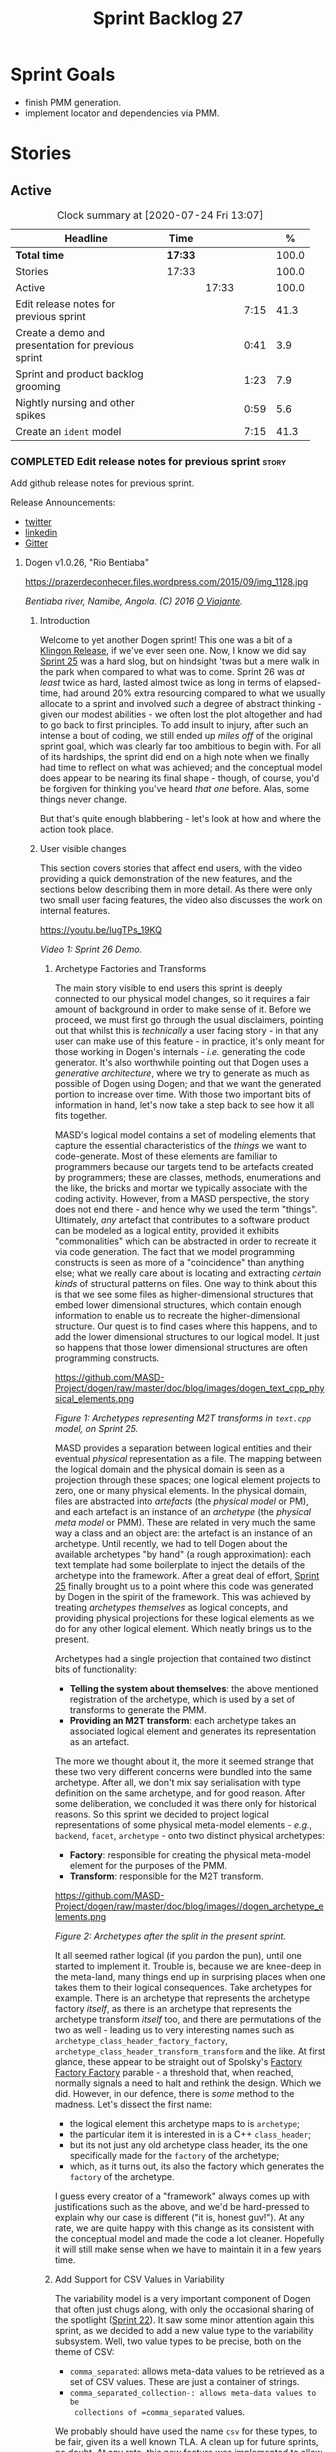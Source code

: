 #+title: Sprint Backlog 27
#+options: date:nil toc:nil author:nil num:nil
#+todo: STARTED | COMPLETED CANCELLED POSTPONED
#+tags: { story(s) epic(e) spike(p) }

* Sprint Goals

- finish PMM generation.
- implement locator and dependencies via PMM.

* Stories

** Active

#+begin: clocktable :maxlevel 3 :scope subtree :indent nil :emphasize nil :scope file :narrow 75 :formula %
#+CAPTION: Clock summary at [2020-07-24 Fri 13:07]
| <75>                                               |         |       |      |       |
| Headline                                           | Time    |       |      |     % |
|----------------------------------------------------+---------+-------+------+-------|
| *Total time*                                       | *17:33* |       |      | 100.0 |
|----------------------------------------------------+---------+-------+------+-------|
| Stories                                            | 17:33   |       |      | 100.0 |
| Active                                             |         | 17:33 |      | 100.0 |
| Edit release notes for previous sprint             |         |       | 7:15 |  41.3 |
| Create a demo and presentation for previous sprint |         |       | 0:41 |   3.9 |
| Sprint and product backlog grooming                |         |       | 1:23 |   7.9 |
| Nightly nursing and other spikes                   |         |       | 0:59 |   5.6 |
| Create an =ident= model                            |         |       | 7:15 |  41.3 |
#+TBLFM: $5='(org-clock-time%-mod @3$2 $2..$4);%.1f
#+end:

*** COMPLETED Edit release notes for previous sprint                  :story:
    CLOSED: [2020-07-17 Fri 16:04]
    :LOGBOOK:
    CLOCK: [2020-07-19 Sun 11:02]--[2020-07-19 Sun 11:22] =>  0:20
    CLOCK: [2020-07-17 Fri 14:22]--[2020-07-17 Fri 16:03] =>  1:41
    CLOCK: [2020-07-17 Fri 08:30]--[2020-07-17 Fri 13:16] =>  4:46
    CLOCK: [2020-07-14 Tue 21:25]--[2020-07-14 Tue 21:53] =>  0:28
    :END:

Add github release notes for previous sprint.

Release Announcements:

- [[https://twitter.com/MarcoCraveiro/status/1284151629391040513][twitter]]
- [[https://www.linkedin.com/posts/marco-craveiro-31558919_masd-projectdogen-activity-6674605622907949056-3fJa][linkedin]]
- [[https://gitter.im/MASD-Project/Lobby][Gitter]]

**** Dogen v1.0.26, "Rio Bentiaba"

#+caption: Rio de Bentiaba
https://prazerdeconhecer.files.wordpress.com/2015/09/img_1128.jpg

/Bentiaba river, Namibe, Angola. (C) 2016 [[https://prazerdeconhecer.wordpress.com/2015/09/16/benguela-post/][O Viajante]]./

***** Introduction

Welcome to yet another Dogen sprint! This one was a bit of a [[https://wiki.c2.com/?KlingonProgramming][Klingon
Release]], if we've ever seen one. Now, I know we did say [[https://github.com/MASD-Project/dogen/releases/tag/v1.0.25][Sprint 25]] was
a hard slog, but on hindsight 'twas but a mere walk in the park when
compared to what was to come. Sprint 26 was /at least/ twice as hard,
lasted almost twice as long in terms of elapsed-time, had around 20%
extra resourcing compared to what we usually allocate to a sprint and
involved /such/ a degree of abstract thinking - given our modest
abilities - we often lost the plot altogether and had to go back to
first principles. To add insult to injury, after such an intense a
bout of coding, we still ended up /miles off/ of the original sprint
goal, which was clearly far too ambitious to begin with. For all of
its hardships, the sprint did end on a high note when we finally had
time to reflect on what was achieved; and the conceptual model does
appear to be nearing its final shape - though, of course, you'd be
forgiven for thinking you've heard /that one/ before. Alas, some
things never change.

But that's quite enough blabbering - let's look at how and where the
action took place.

***** User visible changes

This section covers stories that affect end users, with the video
providing a quick demonstration of the new features, and the sections
below describing them in more detail. As there were only two small
user facing features, the video also discusses the work on internal
features.

#+caption Sprint 1.0.26 Demo
[[https://img.youtube.com/vi/IugTPs_19KQ/0.jpg][https://youtu.be/IugTPs_19KQ]]

/Video 1: Sprint 26 Demo./

****** Archetype Factories and Transforms

The main story visible to end users this sprint is deeply connected to
our physical model changes, so it requires a fair amount of background
in order to make sense of it. Before we proceed, we must first go
through the usual disclaimers, pointing out that whilst this is
/technically/ a user facing story - in that any user can make use of
this feature - in practice, it's only meant for those working in
Dogen's internals - /i.e./ generating the code generator. It's also
worthwhile pointing out that Dogen uses a /generative architecture/,
where we try to generate as much as possible of Dogen using Dogen; and
that we want the generated portion to increase over time. With those
two important bits of information in hand, let's now take a step back
to see how it all fits together.

MASD's logical model contains a set of modeling elements that capture
the essential characteristics of the /things/ we want to
code-generate. Most of these elements are familiar to programmers
because our targets tend to be artefacts created by programmers; these
are classes, methods, enumerations and the like, the bricks and mortar
we typically associate with the coding activity. However, from a MASD
perspective, the story does not end there - and hence why we used the
term "things". Ultimately, /any/ artefact that contributes to a
software product can be modeled as a logical entity, provided it
exhibits "commonalities" which can be abstracted in order to recreate
it via code generation. The fact that we model programming constructs
is seen as more of a "coincidence" than anything else; what we really
care about is locating and extracting /certain kinds/ of structural
patterns on files. One way to think about this is that we see some
files as higher-dimensional structures that embed lower dimensional
structures, which contain enough information to enable us to recreate
the higher-dimensional structure. Our quest is to find cases where
this happens, and to add the lower dimensional structures to our
logical model. It just so happens that those lower dimensional
structures are often programming constructs.

#+caption Archetypes representing M2T transforms in text.cpp
https://github.com/MASD-Project/dogen/raw/master/doc/blog/images/dogen_text_cpp_physical_elements.png

/Figure 1: Archetypes representing M2T transforms in =text.cpp= model, on Sprint 25./

MASD provides a separation between logical entities and their eventual
/physical/ representation as a file. The mapping between the logical
domain and the physical domain is seen as a projection through these
spaces; one logical element projects to zero, one or many physical
elements. In the physical domain, files are abstracted into
/artefacts/ (the /physical model/ or PM), and each artefact is an
instance of an /archetype/ (the /physical meta model/ or PMM). These
are related in very much the same way a class and an object are: the
artefact is an instance of an archetype. Until recently, we had to
tell Dogen about the available archetypes "by hand" (a rough
approximation): each text template had some boilerplate to inject the
details of the archetype into the framework. After a great deal of
effort, [[https://github.com/MASD-Project/dogen/releases/tag/v1.0.25][Sprint 25]] finally brought us to a point where this code was
generated by Dogen in the spirit of the framework. This was achieved
by treating /archetypes themselves/ as logical concepts, and providing
physical projections for these logical elements as we do for any other
logical element. Which neatly brings us to the present.

Archetypes had a single projection that contained two distinct bits of
functionality:

- *Telling the system about themselves*: the above mentioned
  registration of the archetype, which is used by a set of transforms
  to generate the PMM.
- *Providing an M2T transform*: each archetype takes an associated
  logical element and generates its representation as an artefact.

The more we thought about it, the more it seemed strange that these
two very different concerns were bundled into the same
archetype. After all, we don't mix say serialisation with type
definition on the same archetype, and for good reason. After some
deliberation, we concluded it was there only for historical
reasons. So this sprint we decided to project logical representations
of some physical meta-model elements - /e.g./, =backend=, =facet=,
=archetype= - onto two distinct physical archetypes:

- *Factory*: responsible for creating the physical meta-model element
  for the purposes of the PMM.
- *Transform*: responsible for the M2T transform.

#+caption Archetypes for archetype
https://github.com/MASD-Project/dogen/raw/master/doc/blog/images//dogen_archetype_elements.png

/Figure 2: Archetypes after the split in the present sprint./

It all seemed rather logical (if you pardon the pun), until one
started to implement it. Trouble is, because we are knee-deep in the
meta-land, many things end up in surprising places when one takes them
to their logical consequences. Take archetypes for example. There is
an archetype that represents the archetype factory /itself/, as there
is an archetype that represents the archetype transform /itself/ too,
and there are permutations of the two as well - leading us to very
interesting names such as =archetype_class_header_factory_factory=,
=archetype_class_header_transform_transform= and the like. At first
glance, these appear to be straight out of Spolsky's [[http://pages.di.unipi.it/corradini/Didattica/AP-18/DOCS/WhyDoIHateFrameworks.pdf][Factory Factory
Factory]] parable - a threshold that, when reached, normally signals a
need to halt and rethink the design. Which we did. However, in our
defence, there is /some/ method to the madness. Let's dissect the
first name:

- the logical element this archetype maps to is =archetype=;
- the particular item it is interested in is a C++ =class_header=;
- but its not just any old archetype class header, its the one
  specifically made for the =factory= of the archetype;
- which, as it turns out, its also the factory which generates the
  =factory= of the archetype.

I guess every creator of a "framework" always comes up with
justifications such as the above, and we'd be hard-pressed to explain
why our case is different ("it is, honest guv!"). At any rate, we are
quite happy with this change as its consistent with the conceptual
model and made the code a lot cleaner. Hopefully it will still make
sense when we have to maintain it in a few years time.

****** Add Support for CSV Values in Variability

The variability model is a very important component of Dogen that
often just chugs along, with only the occasional sharing of the
spotlight ([[https://github.com/MASD-Project/dogen/releases/tag/v1.0.22][Sprint 22]]). It saw some minor attention again this sprint,
as we decided to add a new value type to the variability
subsystem. Well, two value types to be precise, both on the theme of
CSV:

- =comma_separated=: allows meta-data values to be retrieved as a set
  of CSV values. These are just a container of strings.
- =comma_separated_collection-: allows meta-data values to be
  collections of =comma_separated= values.

We probably should have used the name =csv= for these types, to be
fair, given its a well known TLA. A clean up for future sprints, no
doubt. At any rate, this new feature was implemented to allow us to
process relation information in a more natural way, like for example:

#+begin_example
#DOGEN masd.physical.constant_relation=dogen.physical.helpers.meta_name_factory,archetype:masd.cpp.types.class_header
#DOGEN masd.physical.variable_relation=self,archetype:masd.cpp.types.archetype_class_header_factory
#+end_example

For details on relations in the PMM, see the internal stories section.

***** Development Matters

In this section we cover topics that are mainly of interest if you
follow Dogen development, such as details on internal stories that
consumed significant resources, important events, etc. As usual, for
all the gory details of the work carried out this sprint, see the
[[https://github.com/MASD-Project/dogen/blob/master/doc/agile/v1/sprint_backlog_26.org][sprint log]].

****** Ephemerides

This sprint saw the 12,000th commit to Dogen. To our displeasure, it
also saw the implementation of the new GitHub design, depicted in
Figure 3.

#+caption Dogen 12000th commit
https://github.com/MASD-Project/dogen/raw/master/doc/blog/images//git_commit_12_000th.png

/Figure 3: Dogen's GitHub repo at the 12,000th commit./

****** Milestones

No milestones where reached this sprint.

****** Significant Internal Stories

This sprint had the ambitious goal of replacing the hard-coded way in
which we handle relationships in both the C++ and C# model with a PMM
based approach. As it turns out, it was an extremely ambitious
goal. There were two core stories that captured this work, each
composed with a large number of small sub-stories; we grouped these
into the two sections below.

******* Add Relations Between Archetypes in the PMM

It has been known for a long time that certain kinds of relationships
exist at the /archetype level/, regardless of the state of the logical
modeling element we are trying to generate. In other words, an
archetype can require a /fixed/ set of logical model elements,
projected to a given archetype (/e.g./, say the type definition). For
instance, when you implement an archetype, you may find it needs some
specific "platform services" such as logging, iostreams, standard
exceptions and so forth, which must be present regardless of the state
of the logical model elements processed by the M2T transform. This is
somewhat of a simplification because sometimes there is conditionality
attached to these relations, but its a sufficient approximation of the
truth for the present purposes. These we shall name /constant
relations/, as they do not change with regards to the logical model
element.

In addition, archetypes also have relations with other archetypes
based on the specific contents of the logical model element they are
trying to generate; for example, having an attribute may require
including one or more headers for the logical model elements as given
by the attribute's type - /e.g./, =std::unordered_map<std::string,
some_user_type>= requires =unordered_map= and =string= from the =std=
model, as well as =some_user_type= from the present model; or an
archetype may require another archetype like, for example, a class
implementation will always need the class header. In the first case we
have an /explicit relation/, whereas in the latter case its an
/implicit relation/, but both of these fall under the umbrella of
/variable relations/ because they vary depending on the data contained
in the logical model element. They can only be known for sure when we
are processing a specific model.

Up to now, we have modeled the projection of relations from the
logical dimension into the physical dimension by allowing archetypes
themselves to "manually" create dependencies. This meant that we
pushed all of the problem to "run time", regardless of whether the
relations are variable or constant; worse, it also means we've
hard-coded the relations in a way that is completely transparent to
the models - with "transparent" here having a bad connotation. Listing
1 provides an example of how these are declared. This approach is of
course very much in keeping with Dogen's unspoken motto, shamelessly
stolen [[https://wiki.c2.com/?MakeItWorkMakeItRightMakeItFast][elsewhere]], of "first hard-code and get it to work in /any way
possible/, as quickly as possible, then continuously refactor". Sadly,
now has come the time for the second part of that motto, and that is
what this story concerns itself with.

#+begin_src c++
    const auto io_arch(transforms::io::traits::class_header_archetype_qn());
    const bool in_inheritance(o.is_parent() || o.is_child());
    const bool io_enabled(builder.is_enabled(o.name(), io_arch));
    const bool requires_io(io_enabled && in_inheritance);

    const auto ios(inclusion_constants::std::iosfwd());
    if (requires_io)
        builder.add(ios);

    using ser = transforms::serialization::traits;
    const auto ser_fwd_arch(ser::class_forward_declarations_archetype_qn());
    builder.add(o.name(), ser_fwd_arch);

    const auto carch(traits::canonical_archetype());
    builder.add(o.transparent_associations(), carch);

    const auto fwd_arch(traits::class_forward_declarations_archetype_qn());
    builder.add(o.opaque_associations(), fwd_arch);

    const auto self_arch(class_header_transform::static_archetype().meta_name().qualified());
    builder.add(o.parents(), self_arch);

    using hash = transforms::hash::traits;
    const auto hash_carch(hash::traits::canonical_archetype());
    builder.add(o.associative_container_keys(), hash_carch);
#+end_src

/Listing 1: Fragment of inclusion dependencies in the =class_header_transform=./

The reason why we do not want relations to be transparent is because
the graph of physical dependencies contains a lot of valuable
information; for example, it could tell us if the user has decided to
instantiate an invalid configuration such as disabling the =hash=
facet and then subsequently creating a =std::unordered_map= instance,
which requires it. In addition, we always wondered if there really was
a reason to have a completely separate handling of relations for C++
and C#, or whether it was possible to combine the two into a unified
approach that took into account the gulf of differences between the
languages (/e.g./, =#include= of files versus =using= of
namespaces). So the purpose of this story was to try to bring
relations into the PMM as first class citizens so that we could reason
about them, and then to generate the physical specificities of each
technical space from this abstraction. With this release we have done
the first of these steps: we have introduced all of the machinery that
declares relations as part of the archetype factory generation, as
well as all the paraphernalia of logical transforms which process the
meta-data in order to bring it into a usable form in the physical
domain. It was a very large story in of itself, but there were also a
large number of smaller stories that formed the overall picture. These
can be briefly summarised as follows:

- *Analysis on solving relationship problems*: Much of the work in
  finding a taxonomy for the different relation types came from this
  story, as well as deciding on the overall approach for modeling them
  in the logical and physical models.
- *Create a TS agnostic representation of inclusion*: Due to how we
  hard-coded relations, we needed to extract the requirements for the
  C++ Technical Space in a form that did not pull in too much
  C++-specific concepts. We've had the notion that some archetypes are
  "non-inclusive", that is to say, they generate files which we think
  cannot be part of any relation (/e.g./ inclusion of a =cpp= file
  is not allowed). In this story we tried to generalise this notion.
- *Use PMM to compute =meta_name_indices=*: As part of the PMM
  clean-up, we want to start using it as much as possible to generate
  all of the data structures that we are at present hard-coded. This
  story was one such clean-up, which consolidated a lot of dispersed
  infrastructure into the PMM.
- *Add labels to archetypes*: In the existing implementation we have
  the notion of "canonical archetypes". These exist so that when we
  have a logical model element and require the archetype that contains
  its type definition, we can "resolve" it to the appropriate
  archetype depending on the logical meta-type; /e.g./ =enum_header=,
  =class_header=, and so forth. Labels were designed as generalisation
  of this mapping infrastructure, so that we can have arbitrary
  labels, including the somewhat more meaningful =type_definition=.
- *Analysis on archetype relations for stitch templates*: Stitch
  templates are their own nest of wasps when it comes to relations. We
  incorrectly allowed templates to have their own "inclusion" system
  via the =<#@ masd.stitch.inclusion_dependency "x.hpp">=
  directive. This seemed really clever at the time, but in light of
  this analysis, it clearly suffers from exactly the same issues as
  the regular M2T transforms did - we have no way of knowing what
  these templates are pulling in, whether those models are available
  and so forth. With this analysis story we found a generalised way to
  bring in relations from stitch templates into the fold. However, the
  implementation will be no easy feat.
- *Analysis on reducing the number of required wale keys*: Whilst we
  were looking at stitch it seemed only logical that we also looked at
  our other templating engine, wale (really, a poor man's
  implementation of [[https://mustache.github.io/][mustache]], which we will hopefully replace at some
  point). It seems obvious that we have far too many keys being passed
  in to our wale templates, and that the required data is available in
  the PMM. This story pointed out which bits of information can
  already be supplied by the PMM. We need a follow up implementation
  story to address it.
- *Analysis on implementing containment with configuration*: this
  story provides a much easier way to handle enablement, as opposed to
  the pairs of transforms we have at present that handle first a
  "global configuration" and then a "local configuration". With the
  analysis in this story we could "flatten" these into a single
  configuration which could then be processed in one go. However, the
  implementation story for this analysis will probably have to remain
  in the backlog as its not exactly a pressing concern.
- *Merge kernel with physical meta-model**: We originally had the
  notion of a "kernel", which grouped backends, facets and
  archetypes. However, we still don't really have a good use case for
  having more than one kernel. With this story we deprecated and
  removed the =kernel= meta-entity and flattened the PMM. We can
  always reintroduce it if a use case is found.
- *Move templating aspects of archetype into a generator type*: Due to
  the complexity of having relations for the archetype as well as
  relations for the templates, we factored out the templating aspects
  of the archetype into a new logical entity called
  =archetype_text_templating=. This made the modeling a bit more
  clearer, as opposed to names such as "meta-relations" that had been
  tried before. This story was further complemented by "Rename
  archetype generator" where we changed the name to its present form.
- *Remove traits for archetypes*: With the rise of the PMM, we no
  longer need to hard-code archetype names via the so-called
  "traits". We started removing some of these, but many of the pesky
  critters still remain.
- *Convert =wale_template_reference= to meta-data*: Archetypes always
  had the ability to reference wale templates, as well as containing a
  stitch template. Due to some misguided need for consistency, we
  modeled both stitch template and the reference to a wale template as
  attributes. However, the net result was a huge amount of
  duplication, given that almost all archetypes use one of two wale
  templates. The problem should be fairly evident in [[https://raw.githubusercontent.com/MASD-Project/dogen/master/doc/blog/images/dogen_text_cpp_physical_elements.png][Figure 1]], even
  though it only shows a narrow window of the =text.cpp= model. With
  this story we moved this field to meta-data, meaning we can now use
  the profiling system to our advantage and therefore remove all
  duplication. [[https://raw.githubusercontent.com/MASD-Project/dogen/master/doc/blog/images/dogen_archetype_elements.png][Figure 2]] depicts the new look.
- *Archetype kind and postfix as parts of a larger pattern*: More
  analysis trying to understand how we can reconstruct file paths from
  the generalised elements we have in PMM. We tried to see if we can
  model these using the new labelling approach, with moderate
  success. The implementation story for this analysis is to follow,
  likely next sprint.
- *Split physical relation properties*: Trivial story to improve the
  modeling of relations on the physical domain. These now have its own
  top-level class.

All of these disparate stories molded the logical and physical models
into containing the data needed to handle relations. After all of this
work, we just about got to the point where we were trying to generate
the relations themselves; and then we realised this task could not be
completed until we resolved some key modeling errors of data types
that really belonged in the physical domain but were unfortunately
located elsewhere. So we downed our tools and started work on the next
story.

******* Create an Archetype Repository in Physical Model

This story started with very good intentions but quickly became a
dishevelled grab-bag of refactoring efforts. The main idea behind it
was that we seem to have two distinct phases of processing of the
physical model:

- the first phase happens during the logical to physical projection;
  at this point we need to perform a number of transforms to the
  physical model, but we are not quite yet ready to let go of the
  logical model as we still need the combined logical-physical space
  in order to perform the M2T transforms.
- the second phase happens once we have the stand alone physical
  model. This is fairly straightforward, dealing with any
  post-processing that may be required.

Our key concern here is with the first phase - and hopefully you can
now see how this story relates to the previous one, given that we'd
like to stick the processing of relations somewhere in there. Whilst
it may be tempting to create an instance of the physical model for the
first phase, we would then have to throw it away when we resume the
guise of the logical-physical space in =dogen.text=. Besides, we did
not really need a full blown physical model instance; all that is
required is a set of artefacts to populate. And with this, the notion
of the "artefact repository" was born. Whilst we were doing so, we
also noticed something else that was rather interesting: the
logical-physical space deals mainly with /planes/ of the physical
space that pertain to each individual modeling element (as covered by
the story "Add hash map of artefacts in physical model"). We had
originally incorrectly called these planes "manifolds", but subsequent
reading seems to imply they are just 1D planes of a 2D space (see
[[http://bjlkeng.github.io/posts/manifolds][Manifolds: A Gentle Introduction]]). Once we understood that, we then
refactored both the artefact repository as well as the physical model
to be implemented in terms of these planes - which we have named
=artefact_set= for now, though perhaps the name needs revisiting.

It took some doing to put the artefact repository and the plane
approach in, but once it was indeed in, it made possible a great
number of cleanups that we had been trying to do for many sprints. In
the end, we were finally able to move /all/ physical concepts that had
been scattered around logical and text models - at one point we
generated over 10 temporary non-buildable commits before squashing it
into one [[https://github.com/MASD-Project/dogen/commit/8499f7bc74a60c7717fe7e1ab2a2b52fccf1dd5d][monstrous commit]]. Though some further refactoring is no doubt
required, at least now these types live in their final resting place
in the physical model ([[https://raw.githubusercontent.com/MASD-Project/dogen/master/doc/blog/images/physical_model_after_artefact_set_refactor.png][Figure 4]]), together with a chain that populates
the artefact repository. In the end, it was a rather rewarding change
though it certainly did not seem so as we in the thick of doing it.

#+caption Physical model
https://github.com/MASD-Project/dogen/raw/master/doc/blog/images/physical_model_after_artefact_set_refactor.png

/Figure 4/: Physical model after refactoring.

******* MDE Paper of the Week (PofW)

This sprint we spent a bit more than usual reading MDE papers (6.1%),
and read a total of 5 papers. It should have really been 6 but due to
time constraints we missed one. As usual, we published a video on
youtube with the review of each paper. The following papers were read:

- [[https://youtu.be/UlYLsBHjU1I][MDE PotW 10: Using Aspects to Model Product Line Variability]]:
  Groher, Iris, and Markus Voelter. "Using Aspects to Model Product
  Line Variability." SPLC (2). 2008. [[https://pdfs.semanticscholar.org/4c77/0315cd8151f6c162ac2f99ecc62225f4c94e.pdf?_ga=2.246561604.1739388568.1592151663-6190553.1592151663][PDF]].
- [[https://youtu.be/9x_pqJOw_FE][MDE PotW 11: A flexible code generator for MOF based modeling
  languages]]: Bichler, Lutz. "A flexible code generator for MOF-based
  modeling languages." 2nd OOPSLA Workshop on Generative Techniques in
  the context of Model Driven Architecture. 2003. [[https://s23m.com/oopsla2003/bichler.pdf][PDF]].
- [[https://youtu.be/_1Xc2L5RpTY][MDE PotW 12: A Comparison of Generative Approaches]]: XVCL and
  GenVoca: Blair, James, and Don Batory. "A Comparison of Generative
  Approaches: XVCL and GenVoca." Technical report, The University of
  Texas at Austin, Department of Computer Sciences (2004). [[http://citeseerx.ist.psu.edu/viewdoc/download?doi=10.1.1.457.1399&rep=rep1&type=pdf][PDF]].
- [[https://youtu.be/XfVGK8XOKmk][MDE PotW 13: An evaluation of the Graphical Modeling Framework GMF]]:
  Seehusen, Fredrik, and Ketil Stølen. "An evaluation of the graphical
  modeling framework (gmf) based on the development of the coras
  tool." International Conference on Theory and Practice of Model
  Transformations. Springer, Berlin, Heidelberg, 2011. [[http://hjem.ifi.uio.no/ketils/kst/Articles/2011.ICMT.pdf][PDF]].
- [[https://youtu.be/OvCgcKHc__Y][MDE PotW 14: Features as transformations: A generative approach to
  software development]]: Vranić, Valentino, and Roman
  Táborský. "Features as transformations: A generative approach to
  software development." Computer Science and Information Systems 13.3
  (2016): 759-778. [[https://pdfs.semanticscholar.org/7f20/ee0ef94ba20161611c2ae184e6040f9d2fe1.pdf?_ga=2.47007141.386256099.1594564659-1149343892.1591869910][PDF]]

****** Resourcing

As we alluded to in the introduction, this sprint had a whopping 95
hours worth of effort as opposed to the more traditional 80 hours -
18.7% more resourcing than usual. It also lasted for some 6 weeks
rather than 4, meaning our utilisation rate was a measly 35%, our
second worse since records begun on [[https://github.com/MASD-Project/dogen/releases/tag/v1.0.20][Sprint 20]] ([[https://raw.githubusercontent.com/MASD-Project/dogen/master/doc/blog/images/physical_model_after_artefact_set_refactor.png][Figure 4]]). Partially
this was due to work and life constraints, but partially it was also
due to the need to have some time away from the rarefied environment
of the logical-physical space, which is not exactly a friendly place
to those who do not favour abstraction.

#+caption Sprint 26 stories
https://github.com/MASD-Project/dogen/raw/master/doc/blog/images/dogen_utilisation_rate_sprint_26.png

/Figure 5_: Utilisation rate since Sprint 20./

If one ignores those glaring abnormalities, the sprint was otherwise
fairly normal. Around 75% of the resourcing was concerned with stories
that contributed directly to the sprint goal - not quite the 80% of
the previous sprint but not too shabby a number either. As the
colouration of Figure 6 attests, those 75% were spread out across a
decent number of stories, meaning we didn't do so bad in capturing the
work performed. On non-core matters, we spent around 6.1% on MDE
papers - up from 5.2% last sprint - but giving us a good bang for the
buck with 5 papers instead of the 4 we had last sprint. Its a bit
painful to read papers after a long week of coding for both
professional and personal projects, but its definitely worth our
while. We also had around 2.2% of the ask wasted on spikes, mainly
troubleshooting problems with the nightly build and with
Emacs/clangd. Finally, we dedicated almost 16% to process related
matters, including 8.4% on editing the release notes and 6.1% on
backlog grooming. Overall, it was a solid effort from a resourcing
perspective, with the exception of the utilisation rate. Hopefully,
regular service will be resumed next sprint on that regard.

#+caption Sprint 26 stories
https://github.com/MASD-Project/dogen/raw/master/doc/agile/v1/sprint_26_pie_chart.jpg

/Figure 6: Cost of stories for sprint 26./

****** Roadmap

Sadly, not much to be said for our road map. We did not make any
progress with regards to closing the fabled generation meta-model
clean-up given that we are yet to do a dent in the PMM relations. We
probably should rename this milestone as well, given the generation
model is long gone from the code-base. One for next sprint.

#+caption: Project Plan
https://github.com/MASD-Project/dogen/raw/master/doc/agile/v1/sprint_26_project_plan.png

#+caption: Resource Allocation Graph
https://github.com/MASD-Project/dogen/raw/master/doc/agile/v1/sprint_26_resource_allocation_graph.png

***** Binaries

You can download binaries from either [[https://bintray.com/masd-project/main/dogen/1.0.26][Bintray]] or GitHub, as per
Table 2. All binaries are 64-bit. For all other architectures and/or
operative systems, you will need to build Dogen from source. Source
downloads are available in [[https://github.com/MASD-Project/dogen/archive/v1.0.26.zip][zip]] or [[https://github.com/MASD-Project/dogen/archive/v1.0.26.tar.gz][tar.gz]] format.

| Operative System    | Format | BinTray                             | GitHub                              |
|---------------------+--------+-------------------------------------+-------------------------------------|
| Linux Debian/Ubuntu | Deb    | [[https://dl.bintray.com/masd-project/main/1.0.26/dogen_1.0.26_amd64-applications.deb][dogen_1.0.26_amd64-applications.deb]] | [[https://github.com/MASD-Project/dogen/releases/download/v1.0.26/dogen_1.0.26_amd64-applications.deb][dogen_1.0.26_amd64-applications.deb]] |
| OSX                 | DMG    | [[https://dl.bintray.com/masd-project/main/1.0.26/DOGEN-1.0.26-Darwin-x86_64.dmg][DOGEN-1.0.26-Darwin-x86_64.dmg]]      | [[https://github.com/MASD-Project/dogen/releases/download/v1.0.26/DOGEN-1.0.26-Darwin-x86_64.dmg][DOGEN-1.0.26-Darwin-x86_64.dmg]]      |
| Windows             | MSI    | [[https://dl.bintray.com/masd-project/main/DOGEN-1.0.26-Windows-AMD64.msi][DOGEN-1.0.26-Windows-AMD64.msi]]      | [[https://github.com/MASD-Project/dogen/releases/download/v1.0.26/DOGEN-1.0.26-Windows-AMD64.msi][DOGEN-1.0.26-Windows-AMD64.msi]]      |

/Table 1: Binary packages for Dogen./

*Note.* The OSX and Linux binaries are not stripped at present and so
are larger than they should be. We have [[https://github.com/MASD-Project/dogen/blob/master/doc/agile/product_backlog.org#linux-and-osx-binaries-are-not-stripped][an outstanding story]] to
address this issue, but sadly CMake does not make this a trivial
undertaking.

***** Next Sprint

The goal for the next sprint is carried over from the previous
sprint. Given the overambitious nature of the previous sprint's goal,
this time we decided to go for a single objective:

- implement locator and dependencies via PMM.

That's all for this release. Happy Modeling!

*** COMPLETED Create a demo and presentation for previous sprint      :story:
    CLOSED: [2020-07-17 Fri 16:36]
    :LOGBOOK:
    CLOCK: [2020-07-17 Fri 16:37]--[2020-07-17 Fri 16:46] =>  0:09
    CLOCK: [2020-07-17 Fri 16:04]--[2020-07-17 Fri 16:36] =>  0:32
    :END:

Time spent creating the demo and presentation.

**** Presentation

***** Dogen v1.0.26, "Rio Bentiaba"

    Marco Craveiro
    Domain Driven Development
    Released on 13th July 2020

***** Archetype Factories and Transforms

- split factory from transform

***** Add Support for CSV Values in Variability

- CSV
- CSV collection

***** Add Relations Between Archetypes in the PMM

- add all the types related to relations

***** Create an Archetype Repository in Physical Model

- archetype repository artefact set
- discuss how the chains are now connected.

*** STARTED Sprint and product backlog grooming                       :story:
    :LOGBOOK:
    CLOCK: [2020-07-17 Fri 16:47]--[2020-07-17 Fri 17:53] =>  1:06
    CLOCK: [2020-07-13 Mon 23:51]--[2020-07-14 Tue 00:08] =>  0:17
    :END:

Updates to sprint and product backlog.

*** STARTED Nightly nursing and other spikes                          :story:
    :LOGBOOK:
    CLOCK: [2020-07-19 Sun 11:31]--[2020-07-19 Sun 12:30] =>  0:59
    :END:

Time spent troubleshooting environmental problems.

- clangd seized up, so did a dist-upgrade and updated all emacs
  packages.

*** COMPLETED Implement formatting styles in physical model           :story:
    CLOSED: [2020-07-17 Fri 17:28]

*Rationale*: implemented with the refactoring in the previous sprint.

We need to move the types related to formatting styles into physical
model, and transfors as well. WE should also address formatting input.

Merged stories:

*Move formatting styles into generation*

We need to support the formatting styles at the meta-model level.

*Replace all formatting styles with the ones in physical model*

We still have a number of copies of this enumeration.

*** COMPLETED Add PMM enablement transform                            :story:
    CLOSED: [2020-07-17 Fri 17:28]

*Rationale*: implemented with the refactoring in the previous sprint.

This transform reads the global enablement flags for backend, facet
and archetype. It is done as part of the chain to produce the PMM.

*** COMPLETED Add a PM enablement and overwrite transform             :story:
    CLOSED: [2020-07-17 Fri 17:28]

*Rationale*: implemented with the refactoring in the previous sprint.

This relies on PMM enablement flags. Also, it reads the local
archetype enablement and overwrite flags and has the logic to set it
as per current enablement transform.

Once this transform is implemented, we should try disabling the
existing enablement transform and see what breaks.

*** COMPLETED Consider bucketing elements by meta-type in generation model :story:
    CLOSED: [2020-07-17 Fri 17:41]

*Rationale*: implemented with the refactoring in the previous sprint.

At the moment we have a flat container of elements in the main
model. However, it seems like one of its use cases will be to bucket
the elements by meta-type before processing: formatters will want to
locate all formatters for a given meta-type and apply them all. At
present we are asking for the formatters for meta-name
repeatedly. This makes no sense, we should just ask for them once and
apply all formatters in one go.

For this we could simply group elements by meta-name in the model
itself and then use that container at formatting time. However, there
may be cases where looping through the whole model is more convenient
(during transforms) so this is not without its downsides.

Alternatively we could consider just bucketing in the formatters'
workflow itself.

This work will only be useful once we get rid of the formattables
model.

This can be done in the generation model, as part of the generation
clean up.

*** COMPLETED Add =is_generatable= to logical model                   :story:
    CLOSED: [2020-07-17 Fri 17:51]

*Rationale*: implemented with the refactoring in the previous sprint.

Logical types which cannot be generated should be removed prior to
physical expansion. There are two types:

- intrinsically non-generatable types such as object templates, etc.
- types that may not be generated depending on state: modules.

In the future, when we support the static / dynamic pattern,

Tasks:

- add a generatable flag in logical model elements with associated
  transform.
- add a pruning transform that filters out all non-generatable types
  from logical model.

Merged stories:

*Intrinsic non-generatable types

In the decoration transform we have this hack:

: bool decoration_transform::
: is_generatable(const assets::meta_model::name& meta_name) {
:     // FIXME: massive hack for now.
:     using mnf = assets::helpers::meta_name_factory;
:     static const auto otn(mnf::make_object_template_name());
:     static const auto ln(mnf::make_licence_name());
:     static const auto mln(mnf::make_modeline_name());
:     static const auto mgn(mnf::make_modeline_group_name());
:     static const auto gmn(mnf::make_generation_marker_name());
:
:     const auto id(meta_name.qualified().dot());
:     return
:         id != otn.qualified().dot() &&
:         id != ln.qualified().dot() &&
:         id != mln.qualified().dot() &&
:         id != mgn.qualified().dot() &&
:         id != gmn.qualified().dot();
: }

This is done because we know up front that some elements in the assets
meta-model cannot be generated. We need a way to tag this elements
statically. This should be done when the elements are code
generated. It is not yet clear how this should be done though.

Notes:

- one possible approach is to have a constant that is code generated
  which states if a type is meant for generation or not.
- however, it would be even better if we could determine if a type has
  formatters or not. This would mean we would cover two possible
  scenarios: types that are intrinsically non-generatable and types
  that are not yet generatable. It may be that there is no need to
  distinguish between these two.
- when we have meta-model elements for logical meta-elements we just
  need to add this as a property (e.g. generatable). If a user tries
  to add a formatter to a non-generatable type we error.

*** STARTED Create an =ident= model                                   :story:
    :LOGBOOK:
    CLOCK: [2020-07-24 Fri 13:01]--[2020-07-24 Fri 13:07] =>  0:06
    CLOCK: [2020-07-24 Fri 10:00]--[2020-07-24 Fri 13:00] =>  3:00
    CLOCK: [2020-07-19 Sun 12:42]--[2020-07-19 Sun 12:48] =>  0:06
    CLOCK: [2020-07-19 Sun 11:22]--[2020-07-19 Sun 11:30] =>  0:08
    CLOCK: [2020-07-18 Sat 23:51]--[2020-07-19 Sun 01:12] =>  1:21
    CLOCK: [2020-07-18 Sat 18:36]--[2020-07-18 Sat 19:04] =>  0:28
    CLOCK: [2020-07-18 Sat 17:05]--[2020-07-18 Sat 18:16] =>  1:11
    CLOCK: [2020-07-18 Sat 12:05]--[2020-07-18 Sat 13:00] =>  0:55
    :END:

At present we are duplicating a number of concepts related to identity:

- logical and physical names, locations and IDs.
- provenance
- labels
- simple name / qualified name

It seems that we now have enough identification related types to
warrant a model for it. It seems a bit painful to call it
=identification= so we we can use the shorter =ident= name. We should
also add primitives for IDs though we may not start to make use of
them instantly. We should also add a logical physical ID. Note that we
also have some elements which need to be part of this model because
they are shared but are not exactly related to the model's concern:

- technical space: the odd one out, but we need to access it from a
  number of models. We need to make some (improbable) case as to why
  this is related to identification.

Notes:

- it would be nice if we could move the qualified representation stuff
  into a class that is not directly related to the qualified
  name.
- remove uses of string processor in variability, use new identity
  model.

*** Mine the build2 layout terminology                                :story:

It seems build2 is modeling a lot of concepts that are similar to ours
in project layout. We should use their terminology where possible.

Links:

- [[https://build2.org/bdep/doc/bdep-new.xhtml#src-layout][bdep-new source layout]]
- [[https://build2.org/build2-toolchain/doc/build2-toolchain-intro.xhtml#proj-struct][Canonical Project Structure]]

*** Create a logical meta-model                                       :story:

At present we did a quick hack and created the notion of meta-names in
the logical model. In fact, what we really need is the idea of a
"meta-element". We don't need this to be done completely cleanly; the
meta-element is merely just an object really. We just need to have a
way to add:

- virtual meta-element property to the base type.
- static meta-element in each leaf.
- generated code which constructs a static meta-element for each
  descendant.
- meta-data to supply meta-element properties. We just need maybe two:
  stereotype and description.
- transform that generates the logical meta-model. It should be
  indexed by stereotype.

Notes:

- the LMM can be part of the boostrapping phase as is the PMM.
- the stereotype, which is defined in =ident= replaces the meta-name.
- the meta-name factory, transforms etc are deprecated.

*** Add a tagged value class                                          :story:

In the injection model we have a simple c++ pair for tagged values. We
should create a class for it, using UML terminology: =tagged_value=,
where name is =tag= and value is =value=.

Links:

- [[https://github.com/ISO-TC211/UML-Best-Practices/wiki/Tagged-values][UML-Best-Practices: Tagged values]]

*** Rename =org_mode= model                                           :story:

Seems like a better name for this model. Or perhaps =orgmode=? Just
don't like =org_mode=.

*** Move decoration to =text= model                                   :story:

Last sprint we thought that decorations belonged to the logical
model. We were partially right; the part of decorations that refers
only to the modeling of entities is correctly placed in the logical
model. However, the transformation of those elements into text needs
to be placed in the text model. And the output of those
transformations should rightly belong to the archetype set (preamble,
postamble) if not to the artefact themselves. However, for this to
work we need a way to associate technical spaces with artefacts. Then
we can simply ask for all technical spaces in a plane. Or
alternatively we could try to generate the decoration using only the
meta-data. Basically this needs to be done when creating either the
text model or the artefact repository.

*** Update archetype generator to handle decoration                   :story:

Once relations have been moved into the generator type, we need to
create a special handling for archetypes.

Notes:

- instead of obtaining all of its relations from the archetype, we
  need to also query the logical model element. these will supply
  additional constant relations which need to be transformed into
  physical counterparts and resolved.
- relations in archetype can be ignored entirely for the purposes of
  artefact projection.
- the archetype transform can then be implemented as a "regular"
  transform, handling decoration, boilerplate, namespaces, includes,
  etc. We need to remove the includes from the stitch template.
- once all of this is done, remove support for includes and
  configuration from stitch.

*** Add dependencies to artefacts                                     :story:

We need to propagate the dependencies between logical model elements
into the physical model. We still need to distinguish between "types"
of dependencies:

- transparent_associations
- opaque_associations
- associative_container_keys
- parents

Basically, anything which we refer to when we are building the
dependencies for inclusion needs to be represented. We could create a
data structure for this purpose such as "dependencies". We should also
include "namespace" dependencies. These can be obtained by =sort |
uniq= of all of the namespaces for which there are dependencies. These
are then used for C#.

Note however that all dependencies are recorded as logical-physical
IDs.

We also need a way to populate the dependencies as a transform. This
must be done in =m2t= because we need the formatters. We can rely on
the same approach as =inclusion_dependencies= but instead of creating
/inclusion dependencies/, we are just creating /dependencies/.

*** Injector types with regards to containment                        :story:

It seems we have two models for injectors:

- those where element containment is represented through nesting,
  e.g. XML, JSON, org-mode. These can of course be flat too, but its
  natural to represent elements as containers.
- those where element containment is represented through "links",
  e.g. Dia. When we represent containment through links, we need to
  create a graph of the elements and then transform them into a
  qualified path.

At present we left it to the dia injector to resolve the link
containment. It makes more sense to model the containment type in the
injection model and then to have a transform that does the graphing
for link models. We also need a transform that does the name nesting
for nested models. Both do nothing for the converse case. This will
simplify injector code.

Notes:

- linked models must supply the original model ID as well as container
  ID. Nested models may or may not supply this information.
- we should transform nested models into flat models as part of the
  injection chain. The final model should be a flat model.
- perhaps we should have a notion of a nested model and a nested
  element. This way the type system encodes this information.

*** Add artefact's archetype to artefact class                        :story:

For now a simple string would do. In the future we may need a pointer
and join the PMM to the PM. We'll see how the use cases develop.

*** Replace =facet_default= with labels                               :story:

We need to stop using the enumeration to determine the canonical
header and use instead the new labelling mechanism.

*** Prune non-generatable types from logical model                    :story:

Add a pruning transform that filters out all non-generatable types
from logical model.

*** Add file extensions to decoration                                 :story:

Create something really simple:

- extension groups
- extensions

Model this after modelines and modeline groups. We just need to define
an extension group that has all the extensions we have currently in
use. Extensions belong to a TS. Extensions can have a label. If there
is more than one extension for a given TS they must have a
label. Example:

=extension_type:odb_headers=

We then need to label archetypes with these. This is only needed for
cases where there is more than one extension for a given TS (c++
headers and implementation).

*** Add full path processing to PM                                    :story:

We need to be able to generate full paths in the PM. This will require
access to the file extensions. For this we will need new decoration
elements. This must be done as part of the logical model to physical
model conversion.

Merged stories:

*Map archetypes to labels*

We need to add support in the PMM for mapping archetypes to labels. We
may need to treat certain labels more specially than others - its not
clear. We need a container with:

- logical model element ID
- archetype ID
- labels

*** Add dependency generation to PM                                   :story:

We should store the dependencies in the following format:

- relative path
- dot notation
- colon notation
- header guard: not very nice but its the easiest way to solve this
  problem for now.

Archetypes should record their own information for this. This involves
reading meta-data for certain cases (e.g. PDMs). One archetype can
have more than one of these entries. We could map this like an RPM:

- provides
- requires

or

- exports
- imports

Once we are generating the provides/exports we can then use the maps
to populate the imports.

Merged stories:

*Add dependencies between artefacts in the PM*

During logical model conversion, we need to create a map in the
physical model capturing for each artefact:

- id of the dependent element
- archetype
- relation type

Note however that the full purpose of this transform is to resolve
this triplet into a relative path to create a dependency. So we may
not need to store this in the model and just have it in the transform
as an intermediate state.

For C# dependencies are written as the fully qualified element
name. We then need further processing to determine what the using
statements should be. As we do not have any usings at present this
will have to be handled in another story. For now we should just make
sure we record the dependencies.

*** Add archetype ownership model                                     :story:

Archetypes can be owned by either a part or directly by a backend. In
the future, they can also be owned by a product, a component, etc. We
don't need to worry about this yet. Parts are owned by a backend. We
need to ensure the current code supports this correctly. Archetypes
that live at the project level must be owned by the backend, not the
part.

*** KVPs with invalid field name still works                          :story:

As a test we created an invalid KVP:

: +#DOGEN masd.labelz.a_labelz=a,b,c

This should have failed because the name of the KVP is =label=, so
=labelz= shouldn't have matched. However there was no error. We are
probably adding the =z.= to the key. We need to check how variability
is handling this.

*** Create a logical to physical projector                            :story:

The projection logic is now getting really complex. We really need a
class to take over this work. It should also group model elements by
type so that we can obtain the archetypes just once instead of
processing one model element at a time.

*** Consider creating a label for generated files                     :story:

We could label all files which are not generated as "manual". Not
clear how exactly that would be useful.

*** Add a PMM enablement satisfiability transform                     :story:

For now this transform can simply check that there are no enabled
archetypes that depend on disabled archetypes. In the future we could
have a flag that enables archetypes as required.

*** Create a physical ID in logical-physical space                    :story:

Artefacts are points in logical-physical space. They should have an ID
which is composed by both logical and physical location. We could
create a very simple builder that concatenates both, for example:

: <dogen><variability><entities><default_value_override>|<masd><cpp><types><class_header>

The use of =|= would make it really easy to split out IDs as required,
and to visually figure out which part is which. Note though that the
ID is an opaque identifier and the splitting happens for
troubleshooting purposes only, not in the code. With the physical
model, all references are done using these IDs. So for example, if an
artefact =a0= depends on artefact =a1=, the dependency is recorded as
the ID of =a1=. The physical model should also be indexed by ID
instead of being a list of artefacts.

*** Make physical model name a qualified name                         :story:

At present we are setting up the extraction model name from the simple
name of the model. It should really be the qualified name. Hopefully
this will only affect tracing and diffing.

*** Add a PM enablement satisfiability transform                      :story:

To start with, this should just check to see if any of the
dependencies are disabled. If so it throws. In the future we can add
solving.

*** Add a PM transform to prune disabled artefacts                    :story:

We must first start by expanding the physical space into all possible
points. Once enablement is performed though we can prune all artefacts
that are disabled. Note that we cannot prune based on global
information because archetypes may be enabled locally. However, once
all of the local information has been processed and the enabled flag
has been set, we can then remove all of those with the flag set to
false.

In a world with solving, we just need to make sure solving is slotted
in after enablement and before pruning. It should just work.

This transform is done within the =m2t= model, not the =physical=
model, because we need to remove the artefacts from the =m2t=
collection.

*** Implement locator in physical model                               :story:

Use PMM entities to generate artefact paths, within =m2t=.

Merged stories:

*Create a archetypes locator*

We need to move all functionality which is not kernel specific into
yarn for the locator. This will exist in the helpers namespace. We
then need to implement the C++ locator as a composite of yarn
locator.

*Other Notes*

At present we have multiple calls in locator, which are a bit
ad-hoc. We could potentially create a pattern. Say for C++, we have
the following parameters:

- relative or full path
- include or implementation: this is simultaneously used to determine
  the placement (below) and the extension.
- meta-model element:
- "placement": top-level project directory, source directory or
  "natural" location inside of facet.
- archetype location: used to determine the facet and archetype
  postfixes.

E.g.:

: make_full_path_for_enumeration_implementation

Interestingly, the "placement" is a function of the archetype location
(a given artefact has a fixed placement). So a naive approach to this
seems to imply one could create a data driven locator, that works for
all languages if supplied suitable configuration data. To generalise:

- project directory is common to all languages.
- source or include directories become "project
  sub-directories". There is a mapping between the artefact location
  and a project sub-directory.
- there is a mapping between the artefact location and the facet and
  artefact postfixes.
- extensions are a slight complication: a) we want to allow users to
  override header/implementation extensions, but to do it so for the
  entire project (except maybe for ODB files). However, what yarn's
  locator needs is a mapping of artefact location to  extension. It
  would be a tad cumbersome to have to specify extensions one artefact
  location at a time. So someone has to read a kernel level
  configuration parameter with the artefact extensions and expand it
  to the required mappings. Whilst dealing with this we also have the
  issue of elements which have extension in their names such as visual
  studio projects and solutions. The correct solution is to implement
  these using element extensions, and to remove the extension from the
  element name.
- each kernel can supply its configuration to yarn's locator via the
  kernel interface. This is fairly static so it can be supplied early
  on during initialisation.
- there is still something not quite right. We are performing a
  mapping between some logical space (the modeling space) and the
  physical space (paths in the filesystem). Some modeling elements
  such as the various CMakeLists.txt do not have enough information at
  the logical level to tell us about their location; at present the
  formatter itself gives us this hint ("include cmakelists" or "source
  cmakelists"?). It would be annoying to have to split these into
  multiple archetypes just so we can have a function between the
  archetype location and the physical space. Although, if this is the
  only case of a modeling element not mapping uniquely, perhaps we
  should do exactly this.
- However, we still have inclusion paths to worry about. As we done
  with the source/include directories, we need to somehow create a
  concept of inclusion path which is not language specific; "relative
  path" and "requires relative path" perhaps? These could be a
  function of archetype location.

Merged stories:

*Generate file paths as a transform*

We need to understand how file paths are being generated at present;
they should be a transform inside generation.

*Create the notion of project destinations*

At present we have conflated the notion of a facet, which is a logical
concept, with the notion of the folders in which files are placed - a
physical concept. We started thinking about addressing this problem by
adding the "intra-backend segment properties", but as the name
indicates, we were not thinking about this the right way. In truth,
what we really need is to map facets (better: archetype locations) to
"destinations".

For example, we could define a few project destinations:

: masd.generation.destination.name="types_headers"
: masd.generation.destination.folder="include/masd.cpp_ref_impl.northwind/types"
: masd.generation.destination.name=top_level (global?)
: masd.generation.destination.folder=""
: masd.generation.destination.name="types_src"
: masd.generation.destination.folder="src/types"
: masd.generation.destination.name="tests"
: masd.generation.destination.folder="tests"

And so on. Then we can associate each formatter with a destination:

: masd.generation.cpp.types.class_header.destination=types_headers

Notes:

- these should be in archetypes models.
- with this we can now map any formatter to any folder, particularly
  if this is done at the element level. That is, you can easily define
  a global mapping for all formatters, and then override it
  locally. This solves the long standing problem of creating say types
  in tests and so forth. With this approach you can create anything
  anywhere.
- we need to have some tests that ensure we don't end up with multiple
  files with the same name at the same destination. This is a
  particular problem for CMake. One alternative is to allow the
  merging of CMake files, but we don't yet have a use case for
  this. The solution would be to have a "merged file flag" and then
  disable all other facets.
- this will work very nicely with profiles: we can create a few out of
  the box profiles for users such as flat project, common facets and
  so on. Users can simply apply the stereotype to their models. These
  are akin to "destination themes". However, we will also need some
  kind of "variable replacement" so we can support cases like
  =include/masd.cpp_ref_impl.northwind/types=. In fact, we also have
  the same problem when it comes to modules. A proper path is
  something like:
  - =include/${model_modules_as_dots}/types/${internal_modules_as_folders}=
  - =include/${model_modules_as_dots}/types/${internal_modules_as_dots}.=
  - =include/${model_modules_as_dots}/types/${internal_modules_as_underscores}_=

  This is *extremely* flexible. The user can now create a folder
  structure that depends on package names etc or choose to flatten it
  and can do so for one or all facets. This means for example that we
  could use nested folders for =include=, not use model modules for
  =src= and then flatten it all for =tests=.
- actually it is a bit of a mistake to think of these destinations as
  purely physical. In reality, we may also need them to contribute to
  namespaces. For example, in java the folders and namespaces must
  match. We could solve this by having a "module contribution" in the
  destination. These would then be used to construct the namespace for
  a given facet. Look for java story on backlog for this.
- this also addresses the issue of having multiple serialisation
  formats and choosing one, but having sensible folder names. For
  example, we could have boost serialisation mapped to a destination
  called =serialisation=. Or we could map it to say RapidJSON
  serialisation. Or we could support two methods of serialisation for
  the same project. The user chooses where to place them.

*** Implement dependencies in terms of new physical types             :story:

- add dependency types to physical model.
- add dependency types to logical model, as required.
- compute dependencies in generation. We need a way to express
  dependencies as a file dependency as well as a model
  dependency. This caters for both C++ and C#/Java.
- remove dependency code from C++ and C# model.

Notes:

- in light of the new physical model, we need a transform that calls
  the formatter to obtain dependencies. The right way to do this is to
  have another registrar (=dependencies_transform=?) and to have the
  formatters implement both interfaces. This means we can simply not
  implement the interface (and not register) when we have no
  dependencies - though of course given the existing wale
  infrastructure, we will then need yet another template for
  formatters which do not need d

Merged stories:

*Formatter dependencies and model processing*

At present we are manually adding the includes required by a formatter
as part of the "inclusion_dependencies" building. There are several
disadvantages to this approach:

- we are quite far down the pipeline. We've already passed all the
  model building checks, etc. Thus, there is no way of knowing what
  the formatter dependencies are. At present this is not a huge
  problem because we have so few formatters and their dependencies are
  mainly on the standard library and a few core boost models. However,
  as we add more formatters this will become a bigger problem. For
  example, we've added formatters now that require access to
  variability headers; in an ideal world, we should now need to have a
  reference to this model (for example, so that when we integrate
  package management we get the right dependencies, etc).
- we are hard-coding the header files. At present this is not a big
  problem. To be honest, we can't see when this would be a big
  problem, short of models changing their file names and/or
  locations. Nonetheless, it seems "unclean" to depend on the header
  file directly.
- the dependency is on c++ code rather than expressed via a model.

In an ideal world, we would have some kind of way of declaring a
formatter meta-model element, with a set of dependencies declared via
meta-data. These are on the model itself. They must be declared
against a specific archetype. We then would process these as part of
resolution. We would then map the header files as part of the existing
machinery for header files.

However one problem with this approach is that we are generating the
formatter code using stitch at present. For this to work we would need
to inject a fragment of code into the stitch template somehow with the
dependencies. Whilst this is not exactly ideal, the advantage is that
we could piggy-back on this mechanism to inject the postfix fields as
well, so that we don't need to define these manually in each
model. However, this needs some thinking because the complexity of
defining a formatter will increase yet again. When there are problems,
it will be hard to troubleshoot.

*Move dependencies into archetypes*

Actually the dependencies will be generated at the kernel level
because 99% of the code is kernel specific. However, we need to make
it an external transform. We need to figure out an interface that
supplies archetypes with the data needed to create the dependencies
container.

Tasks:

- create the locator in the C++ external transform
- create a dependencies transform that uses the existing include
  generation code.

*Previous understanding*

It seems all languages we support have some form of "dependencies":

- in c++ these are the includes
- in c# these are the usings
- in java these are the imports

So, it would make sense to move these into yarn. The process of
obtaining the dependencies must still be done in a kernel dependent
way because we need to build any language-specific structures that the
dependencies builder requires. However, we can create an interface for
the dependencies builder in yarn and implement it in each kernel. Each
kernel must also supply a factory for the builders.

*Tidy-up of inclusion terminology*

Random notes:

- imports and exports
- some types support both (headers)
- some support imports only (cpp)
- some support neither (cmakelists, etc).

*** Top-level "inclusion required" should be "tribool"                :story:

One of the most common use cases for inclusion required is to have it
set to true for all types where we provide an override, but false for
all other cases. This makes sense in terms of use cases:

- either we need to supply some includes; in which case where we do
  not supply includes we do not want the system to automatically
  compute include paths;
- or we don't supply any includes, in which case:
  - we either don't require any includes at all (hardware built-ins);
  - or we want all includes to be computed by the system.

The problem is that we do not have a way to express this logic in the
meta-data. The only way would be to convert the top-level
=requires_includes= to an enumeration:

- yes, compute them
- yes, where supplied
- no

We need to figure out how to implement this. For now we are manually
adding flags.

*** Add the notion of a major and a minor technical space             :story:

When we move visual studio and other elements out of the current
technical spaces, we will need some way of distinguishing between a
"primary" technical space (e.g. C++, C# etc) and a "secondary"
technical space (e.g. visual studio, etc). We could use emacs'
convention and call these major and minor technical spaces.

This should be a property of the backend.

*** Create a common formatter interface                               :story:

Once all language specific properties have been moved into their
rightful places, we should be able to define a formatter interface
that is suitable for both c++ and c# in generation. We should then
also be able to move all of the registration code into generation. We
then need to look at all containers of formatters etc to see what
should be done at generation level.

Once we have a common formatter interface, we can add the formatters
themselves to the =element_artefacts= tuple. Then we can just iterate
through the tuples and call the formatter instead having to do
look-ups.

Also, at this point we can then update the physical elements generated
code to generate the transform code for backend and facet
(e.g. delegation and aggregation of the result).

*** Replace initialisers with facet-based initialisation              :story:

Now that we have facets, archetypes, etc as proper meta-model
elements, it is becoming clear that the initialiser is just a facet in
disguise. We have enough information to generate all initialisers as
part of the code generation of facets and backends. Once we do this,
we have reached the point where it is possible to create a new
meta-model element and add a formatter for it and code will be
automatically generated without any manual intervention. Similarly,
deleting formatters will delete all traces of it from the code
generator.
*** Replace uses of traits in archetype initialisation                :story:

At present we are relying on the traits class to initialise the
archetype in the wale template:

: physical::entities::archetype {{class.simple_name}}::static_archetype() const {
:    static physical::entities::archetype r([]() {
:        physical::entities::archetype r;
:        using pmnf = physical::helpers::meta_name_factory;
:        r.meta_name(pmnf::make(cpp::traits::backend_sn(),
:            traits::facet_sn(), traits::{{archetype.simple_name}}_archetype_sn()));
:        using lmnf = {{meta_name_factory}};
:        r.logical_meta_element_id(lmnf::make_{{meta_element}}_name().qualified().dot());
:        return r;
:    }());
:    return r;
: }

However, given that we now know this template is used only for
archetypes and we want to enforce a structural consistency, we should
start to initialise all of these variables as literal strings supplied
as wale parameters. These should be deduced from the logical model
element. It is fine to hard-code this because we are designing it
explicitly for archetypes, not as a general purpose mechanism.

This can only be done when we are generating the PMM via facets and
backends.

Merged stories:

*Replace traits with calls to the PMM elements*

Where we are using these traits classes, we should really be including
the formatter and calling for its static name - at least within each
backend.

*** Add documentation to archetypes headers                           :story:

At present we are ignoring the documentation we supply with the
archetype. We need to populate the wale KVPs with it and make use of
it in the wale template.

*** Rename "model-to-X" to TLAs                                       :story:

Given that model-to-text and text-to-model (to a lesser extent) are
well known TLAs in MDE we should make use of these in class names. The
names we have at present are very long. The additional size is not
providing any benefits.
*** Order of headers is hard-coded                                    :story:

In inclusion expander, we have hacked the sorting:

:        // FIXME: hacks for headers that must be last
:        const bool lhs_is_gregorian(
:            lhs.find_first_of(boost_serialization_gregorian) != npos);
:        const bool rhs_is_gregorian(
:            rhs.find_first_of(boost_serialization_gregorian) != npos);
:        if (lhs_is_gregorian && !rhs_is_gregorian)
:            return true;

This could be handled via meta-data, supplying some kind of flag (sort
last?). We should try to generate the code in the "natural order" and
see if the code compiles with latest boost.

** Deprecated

*** CANCELLED Split =text= from the kernel                            :story:
    CLOSED: [2020-07-17 Fri 17:25]

*Rationale*: we moved in the completely opposite direction. We will
now only have a single kernel so there is no mention of the word
kernel anywhere.

At present we have conflated the MASD kernel with =text=. In reality
these are two very different things, and its just not obvious because
we keep referring to "the" MASD kernel. It would have been really
obvious if we had more than one kernel. The best way to avoid this is:

- give the "MASD kernel" a name, so that we future proof ourselves
  against a second kernel (e.g. EMF/MOF). For example we could call it
  =vanilla=, =plain= or any such bland names. It would be nice to have
  a name that reflects the purpose. The purpose of this kernel is to
  provide a "native" programming language implementation. Perhaps
  =native=? Or we could say its not an MDE kernel.
- move all kernel specific code into the kernel. We should probably
  even consider having a single model with all backends for the
  kernel. Though perhaps this will only make sense when we finish the
  generation refactor. At any rate, in this model we need to create
  the kernel and call all backends.
- leave all transforms which aren't kernel specific in =text=. It will
  also contain all of the T2T infrastructure.

*** CANCELLED Do not hard-code the kernel                             :story:
    CLOSED: [2020-07-17 Fri 17:26]

*Rationale*: we moved in the completely opposite direction. We will
now only have a single kernel so there is no mention of the word
kernel anywhere.

It seems quite obvious a EMF/MOF based kernel will come at some point
in the future. We should not hard-code the kernel. This should be easy
enough:

- define a kernel in text for MASD.
- perform some sort of linkage of the backends against the kernel.

*** CANCELLED Move technical space and generability transforms        :story:
    CLOSED: [2020-07-17 Fri 17:40]

*Rationale*: story bit-rotted.

At present these transforms are in generation, but we don't think
that's the right place. We need some analysis to understand what they
do and why they are not in the logical model.
